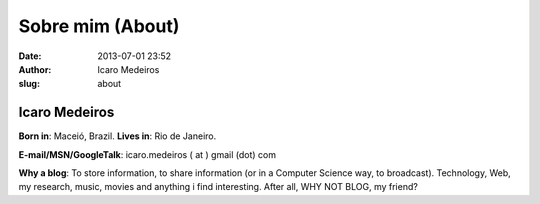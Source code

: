 Sobre mim (About)
#################
:date: 2013-07-01 23:52
:author: Icaro Medeiros
:slug: about

Icaro Medeiros
~~~~~~~~~~~~~~

**Born in**: Maceió, Brazil. **Lives in**: Rio de Janeiro.

**E-mail/MSN/GoogleTalk**: icaro.medeiros ( at ) gmail (dot) com

**Why a blog**: To store information, to share information (or in a
Computer Science way, to broadcast). Technology, Web, my research,
music, movies and anything i find interesting. After all, WHY NOT BLOG,
my friend?


.. _UFPE: http://www.cin.ufpe.br
.. _Researcher at INESC-ID Lisbon: http://www.inesc-id.pt/
.. _orkut: http://www.orkut.com.br/Main#Profile.aspx?rl=ls&uid=1538916573547281512
.. _linkedIn: http://www.linkedin.com/in/icaromedeiros
.. _facebook: http://www.facebook.com/profile.php?id=770409433
.. _del.icio.us: http://delicious.com/icaromedeiros
.. _lattes: http://buscatextual.cnpq.br/buscatextual/visualizacv.jsp?id=K4130093Z4
.. _last.fm: http://www.last.fm/user/quirucs
.. _Pesquisador no INESC-ID Lisboa: http://www.inesc-id.pt/
